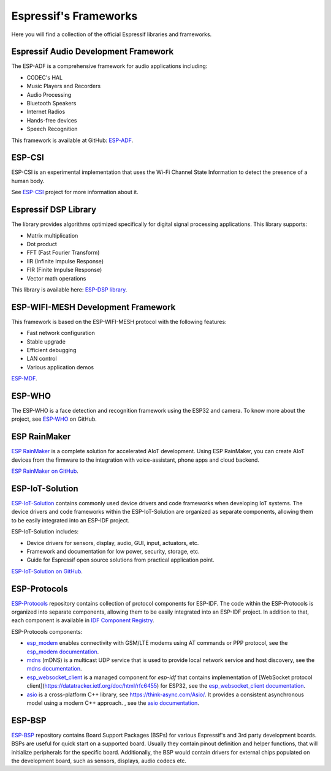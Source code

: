 Espressif's Frameworks
======================

Here you will find a collection of the official Espressif libraries and frameworks.

Espressif Audio Development Framework
-------------------------------------

The ESP-ADF is a comprehensive framework for audio applications including:

* CODEC's HAL
* Music Players and Recorders
* Audio Processing
* Bluetooth Speakers
* Internet Radios
* Hands-free devices
* Speech Recognition

This framework is available at GitHub: `ESP-ADF <https://github.com/espressif/esp-adf>`_.

ESP-CSI
-------

ESP-CSI is an experimental implementation that uses the Wi-Fi Channel State Information to detect the presence of a human body.

See `ESP-CSI <https://github.com/espressif/esp-csi>`_ project for more information about it.

Espressif DSP Library
---------------------

The library provides algorithms optimized specifically for digital signal processing applications.
This library supports:

* Matrix multiplication
* Dot product
* FFT (Fast Fourier Transform)
* IIR (Infinite Impulse Response)
* FIR (Finite Impulse Response)
* Vector math operations

This library is available here: `ESP-DSP library <https://github.com/espressif/esp-dsp>`_.

ESP-WIFI-MESH Development Framework
-----------------------------------

This framework is based on the ESP-WIFI-MESH protocol with the following features:

* Fast network configuration
* Stable upgrade
* Efficient debugging
* LAN control
* Various application demos

`ESP-MDF <https://github.com/espressif/esp-mdf>`_.

ESP-WHO
-------

The ESP-WHO is a face detection and recognition framework using the ESP32 and camera.
To know more about the project, see `ESP-WHO <https://github.com/espressif/esp-who>`_ on GitHub.

ESP RainMaker
-------------

`ESP RainMaker <https://rainmaker.espressif.com/>`_ is a complete solution for accelerated AIoT development.
Using ESP RainMaker, you can create AIoT devices from the firmware to the integration with voice-assistant, phone apps and cloud backend.

`ESP RainMaker on GitHub <https://github.com/espressif/esp-rainmaker>`_.

ESP-IoT-Solution
----------------

`ESP-IoT-Solution <https://docs.espressif.com/projects/espressif-esp-iot-solution/en/latest/>`_ contains commonly used device drivers and code frameworks when developing IoT systems. The device drivers and code frameworks within the ESP-IoT-Solution are organized as separate components, allowing them to be easily integrated into an ESP-IDF project.

ESP-IoT-Solution includes:

* Device drivers for sensors, display, audio, GUI, input, actuators, etc.
* Framework and documentation for low power, security, storage, etc.
* Guide for Espressif open source solutions from practical application point.

`ESP-IoT-Solution on GitHub <https://github.com/espressif/esp-iot-solution>`_.


ESP-Protocols
-------------

`ESP-Protocols <https://github.com/espressif/esp-protocols>`_ repository contains collection of protocol components for ESP-IDF. The code within the ESP-Protocols is organized into separate components, allowing them to be easily integrated into an ESP-IDF project. In addition to that, each component is available in `IDF Component Registry <https://components.espressif.com/>`_.

ESP-Protocols components:

* `esp_modem <https://components.espressif.com/component/espressif/esp_modem>`_ enables connectivity with GSM/LTE modems using AT commands or PPP protocol, see the `esp_modem documentation <https://docs.espressif.com/projects/esp-protocols/esp_modem/docs/latest/index.html>`_.

* `mdns <https://components.espressif.com/component/espressif/mdns>`_ (mDNS) is a multicast UDP service that is used to provide local network service and host discovery, see the `mdns documentation <https://docs.espressif.com/projects/esp-protocols/mdns/docs/latest/en/index.html>`_.

* `esp_websocket_client <https://components.espressif.com/component/espressif/esp_websocket_client>`_ is a managed component for `esp-idf` that contains implementation of [WebSocket protocol client](https://datatracker.ietf.org/doc/html/rfc6455) for ESP32, see the `esp_websocket_client documentation <https://docs.espressif.com/projects/esp-protocols/esp_websocket_client/docs/latest/index.html>`_.

* `asio <https://components.espressif.com/component/espressif/asio>`_ is a cross-platform C++ library, see https://think-async.com/Asio/. It provides a consistent asynchronous model using a modern C++ approach. , see the `asio documentation <https://docs.espressif.com/projects/esp-protocols/asio/docs/latest/index.html>`_.

ESP-BSP
-------

`ESP-BSP <https://github.com/espressif/esp-bsp>`_ repository contains Board Support Packages (BSPs) for various Espressif's and 3rd party development boards. BSPs are useful for quick start on a supported board. Usually they contain pinout definition and helper functions, that will initialize peripherals for the specific board. Additionally, the BSP would contain drivers for external chips populated on the development board, such as sensors, displays, audio codecs etc.


